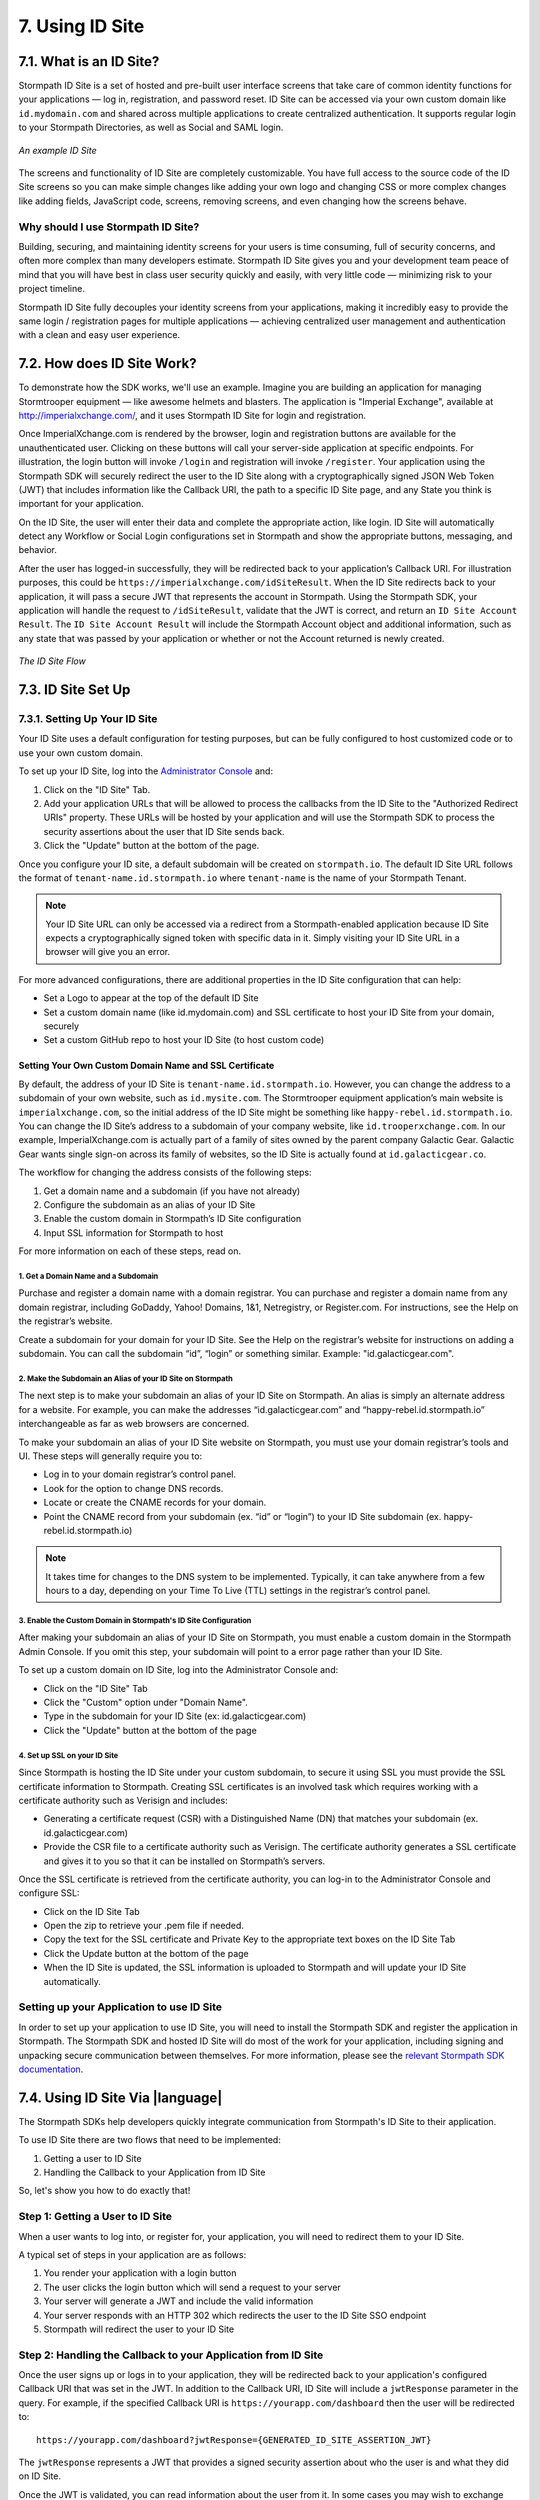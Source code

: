 .. _idsite:

****************
7. Using ID Site
****************

7.1. What is an ID Site?
========================

Stormpath ID Site is a set of hosted and pre-built user interface screens that take care of common identity functions for your applications — log in, registration, and password reset. ID Site can be accessed via your own custom domain like ``id.mydomain.com`` and shared across multiple applications to create centralized authentication. It supports regular login to your Stormpath Directories, as well as Social and SAML login.

.. figure:: images/idsite/id_site_screen.png
    :align: center
    :scale: 100%
    :alt: ID Site Screenshot

    *An example ID Site*

The screens and functionality of ID Site are completely customizable. You have full access to the source code of the ID Site screens so you can make simple changes like adding your own logo and changing CSS or more complex changes like adding fields, JavaScript code, screens, removing screens, and even changing how the screens behave.

Why should I use Stormpath ID Site?
-----------------------------------

Building, securing, and maintaining identity screens for your users is time consuming, full of security concerns, and often more complex than many developers estimate. Stormpath ID Site gives you and your development team peace of mind that you will have best in class user security quickly and easily, with very little code — minimizing risk to your project timeline.

Stormpath ID Site fully decouples your identity screens from your applications, making it incredibly easy to provide the same login / registration pages for multiple applications — achieving centralized user management and authentication with a clean and easy user experience.

7.2. How does ID Site Work?
===========================

To demonstrate how the SDK works, we'll use an example. Imagine you are building an application for managing Stormtrooper equipment — like awesome helmets and blasters. The application is "Imperial Exchange", available at http://imperialxchange.com/, and it uses Stormpath ID Site for login and registration.

Once ImperialXchange.com is rendered by the browser, login and registration buttons are available for the unauthenticated user. Clicking on these buttons will call your server-side application at specific endpoints. For illustration, the login button will invoke ``/login`` and registration will invoke ``/register``. Your application using the Stormpath SDK will securely redirect the user to the ID Site along with a cryptographically signed JSON Web Token (JWT) that includes information like the Callback URI, the path to a specific ID Site page, and any State you think is important for your application.

On the ID Site, the user will enter their data and complete the appropriate action, like login. ID Site will automatically detect any Workflow or Social Login configurations set in Stormpath and show the appropriate buttons, messaging, and behavior.

After the user has logged-in successfully, they will be redirected back to your application’s Callback URI. For illustration purposes, this could be ``https://imperialxchange.com/idSiteResult``. When the ID Site redirects back to your application, it will pass a secure JWT that represents the account in Stormpath. Using the Stormpath SDK, your application will handle the request to ``/idSiteResult``, validate that the JWT is correct, and return an ``ID Site Account Result``. The ``ID Site Account Result`` will include the Stormpath Account object and additional information, such as any state that was passed by your application or whether or not the Account returned is newly created.

.. figure:: images/idsite/id_site_flow.png
    :align: center
    :scale: 100%
    :alt: ID Site Flow

    *The ID Site Flow*

.. _idsite-set-up:

7.3. ID Site Set Up
===================

7.3.1. Setting Up Your ID Site
-------------------------------

Your ID Site uses a default configuration for testing purposes, but can be fully configured to host customized code or to use your own custom domain.

To set up your ID Site, log into the `Administrator Console <https://api.stormpath.com/login>`_ and:

1. Click on the "ID Site" Tab.
2. Add your application URLs that will be allowed to process the callbacks from the ID Site to the "Authorized Redirect URIs" property. These URLs will be hosted by your application and will use the Stormpath SDK to process the security assertions about the user that ID Site sends back.
3. Click the "Update" button at the bottom of the page.

Once you configure your ID site, a default subdomain will be created on ``stormpath.io``. The default ID Site URL follows the format of ``tenant-name.id.stormpath.io`` where ``tenant-name`` is the name of your Stormpath Tenant.

.. note::

	Your ID Site URL can only be accessed via a redirect from a Stormpath-enabled application because ID Site expects a cryptographically signed token with specific data in it. Simply visiting your ID Site URL in a browser will give you an error.

For more advanced configurations, there are additional properties in the ID Site configuration that can help:

- Set a Logo to appear at the top of the default ID Site
- Set a custom domain name (like id.mydomain.com) and SSL certificate to host your ID Site from your domain, securely
- Set a custom GitHub repo to host your ID Site (to host custom code)

.. _idsite-custom-domain-ssl:

Setting Your Own Custom Domain Name and SSL Certificate
^^^^^^^^^^^^^^^^^^^^^^^^^^^^^^^^^^^^^^^^^^^^^^^^^^^^^^^

By default, the address of your ID Site is ``tenant-name.id.stormpath.io``. However, you can change the address to a subdomain of your own website, such as ``id.mysite.com``. The Stormtrooper equipment application’s main website is ``imperialxchange.com``, so the initial address of the ID Site might be something like ``happy-rebel.id.stormpath.io``. You can change the ID Site’s address to a subdomain of your company website, like ``id.trooperxchange.com``. In our example, ImperialXchange.com is actually part of a family of sites owned by the parent company Galactic Gear. Galactic Gear wants single sign-on across its family of websites, so the ID Site is actually found at ``id.galacticgear.co``.

The workflow for changing the address consists of the following steps:

1. Get a domain name and a subdomain (if you have not already)
2. Configure the subdomain as an alias of your ID Site
3. Enable the custom domain in Stormpath’s ID Site configuration
4. Input SSL information for Stormpath to host

For more information on each of these steps, read on.

1. Get a Domain Name and a Subdomain
""""""""""""""""""""""""""""""""""""

Purchase and register a domain name with a domain registrar. You can purchase and register a domain name from any domain registrar, including GoDaddy, Yahoo! Domains, 1&1, Netregistry, or Register.com. For instructions, see the Help on the registrar’s website.

Create a subdomain for your domain for your ID Site. See the Help on the registrar’s website for instructions on adding a subdomain. You can call the subdomain “id”, “login” or something similar. Example: "id.galacticgear.com".

2. Make the Subdomain an Alias of your ID Site on Stormpath
"""""""""""""""""""""""""""""""""""""""""""""""""""""""""""

The next step is to make your subdomain an alias of your ID Site on Stormpath. An alias is simply an alternate address for a website. For example, you can make the addresses “id.galacticgear.com” and “happy-rebel.id.stormpath.io” interchangeable as far as web browsers are concerned.

To make your subdomain an alias of your ID Site website on Stormpath, you must use your domain registrar’s tools and UI. These steps will generally require you to:

- Log in to your domain registrar’s control panel.
- Look for the option to change DNS records.
- Locate or create the CNAME records for your domain.
- Point the CNAME record from your subdomain (ex. “id” or “login”) to your ID Site subdomain (ex. happy-rebel.id.stormpath.io)

.. note::

	It takes time for changes to the DNS system to be implemented. Typically, it can take anywhere from a few hours to a day, depending on your Time To Live (TTL) settings in the registrar’s control panel.


3. Enable the Custom Domain in Stormpath's ID Site Configuration
""""""""""""""""""""""""""""""""""""""""""""""""""""""""""""""""

After making your subdomain an alias of your ID Site on Stormpath, you must enable a custom domain in the Stormpath Admin Console. If you omit this step, your subdomain will point to a error page rather than your ID Site.

To set up a custom domain on ID Site, log into the Administrator Console and:

- Click on the "ID Site" Tab
- Click the "Custom" option under "Domain Name".
- Type in the subdomain for your ID Site (ex: id.galacticgear.com)
- Click the "Update" button at the bottom of the page

4. Set up SSL on your ID Site
"""""""""""""""""""""""""""""

Since Stormpath is hosting the ID Site under your custom subdomain, to secure it using SSL you must provide the SSL certificate information to Stormpath. Creating SSL certificates is an involved task which requires working with a certificate authority such as Verisign and includes:

- Generating a certificate request (CSR) with a Distinguished Name (DN) that matches your subdomain (ex. id.galacticgear.com)
- Provide the CSR file to a certificate authority such as Verisign. The certificate authority generates a SSL certificate and gives it to you so that it can be installed on Stormpath’s servers.

Once the SSL certificate is retrieved from the certificate authority, you can log-in to the Administrator Console and configure SSL:

- Click on the ID Site Tab
- Open the zip to retrieve your .pem file if needed.
- Copy the text for the SSL certificate and Private Key to the appropriate text boxes on the ID Site Tab
- Click the Update button at the bottom of the page
- When the ID Site is updated, the SSL information is uploaded to Stormpath and will update your ID Site automatically.

.. _idsite-app-set-up:

Setting up your Application to use ID Site
------------------------------------------

In order to set up your application to use ID Site, you will need to install the Stormpath SDK and register the application in Stormpath. The Stormpath SDK and hosted ID Site will do most of the work for your application, including signing and unpacking secure communication between themselves. For more information, please see the `relevant Stormpath SDK documentation <https://docs.stormpath.com/home/>`__.

.. _idsite-with-rest:

7.4. Using ID Site Via |language|
=================================

The Stormpath SDKs help developers quickly integrate communication from Stormpath's ID Site to their application.

.. only:: rest

  However, it is possible to use ID Site without a Stormpath SDK using the REST API.

To use ID Site there are two flows that need to be implemented:

1. Getting a user to ID Site
2. Handling the Callback to your Application from ID Site

So, let's show you how to do exactly that!

.. _idsite-direct-user:

Step 1: Getting a User to ID Site
---------------------------------

When a user wants to log into, or register for, your application, you will need to redirect them to your ID Site.

A typical set of steps in your application are as follows:

#. You render your application with a login button
#. The user clicks the login button which will send a request to your server
#. Your server will generate a JWT and include the valid information
#. Your server responds with an HTTP 302 which redirects the user to the ID Site SSO endpoint
#. Stormpath will redirect the user to your ID Site

.. only:: rest

  .. _idsite-auth-jwt:

  ID Site Authentication JWT
  ^^^^^^^^^^^^^^^^^^^^^^^^^^

  First you will have to generate a JWT. Below are language specific JWT libraries that Stormpath has sanity tested with ID Site.

  - .NET JWT - https://github.com/jwt-dotnet/jwt
  - Ruby JWT - https://github.com/jwt/ruby-jwt
  - Go JWT - https://github.com/dgrijalva/jwt-go
  - PHP JWT - https://github.com/firebase/php-jwt
  - Python JWT - https://github.com/jpadilla/pyjwt
  - Java JWT - https://github.com/jwtk/jjwt
  - Node JWT - https://github.com/jwtk/njwt

  .. note::

    This key must be signed with your API Key Secret.

  The token itself will contain two parts, a Header and a Body that itself contains claims. You will have to add all of these into the JWT that you generate:

  **Header**

  .. list-table::
    :widths: 15 10 60
    :header-rows: 1

    * - Header Name
      - Required?
      - Valid Value(s)

    * - ``kid``
      - Yes
      - Your Stormpath API Key ID.

    * - ``alg``
      - Yes
      - The algorithm that was used to sign this key. The only valid value is ``HS256``.

  **Body**

  The `claims <https://tools.ietf.org/html/rfc7519#section-4.1>`_ for the JWT body are as follows:

  .. list-table::
    :widths: 15 10 60
    :header-rows: 1

    * - Claim Name
      - Required?
      - Valid Value(s)

    * - ``iat``
      - Yes
      - The "Issued At Time", which is the time the token was issued, expressed in Unix time.

    * - ``iss``
      - Yes
      - The issuer of the token. You should put your Stormpath API Key ID here.

    * - ``sub``
      - Yes
      - The subject of the token. You should put your Stormpath Application resource's href here.

    * - ``cb_uri``
      - Yes
      - The callback URI to use once the user takes an action on the ID Site. This must match a Authorized Callback URI on Application resource.

    * - ``jti``
      - Yes
      - A universally unique identifier for the token. This can be generated using a GUID or UUID function of your choice.

    * - ``path``
      - No
      - The path on the ID Site that you want the user to land on. Use ``/`` for login page, ``/#/register`` for the sign up page, ``/#/forgot`` for the forgot password page, ``/#/reset`` for the password reset page.

    * - ``state``
      - No
      - The state of the application that you need to pass through ID Site back to your application through the callback. It is up to the developer to serialize/deserialize this value

    * - ``onk``
      - No
      - The string representing the ``nameKey`` for an Organization that is an Account Store for your application. This is used for multitenant applications that use ID Site.

    * - ``sof``
      - No
      - A boolean representing if the "Organization" field should show on the forms that ID Site renders.

    * - ``usd``
      - No
      - A boolean indicating whether the ID Site should be redirected to a subdomain based on an Organization nameKey.

  Once the JWT is generated by your server, you must respond with or send the browser to::

  	HTTP/1.1 302 Found
  	Location: https://api.stormpath.com/sso?jwtRequest=$GENERATED_JWT

  The Stormpath ``/sso`` endpoint will validate the JWT, and redirect the user to your ID Site.

.. only:: csharp or vbnet

  (dotnet.todo)

  .. only:: csharp

  .. only:: vbnet

.. only:: java

  (java.todo)

.. only:: nodejs

  (node.todo)

.. only:: php

  (php.todo)

.. only:: python

  (python.todo)

Step 2: Handling the Callback to your Application from ID Site
--------------------------------------------------------------

Once the user signs up or logs in to your application, they will be redirected back to your application's configured Callback URI that was set in the JWT. In addition to the Callback URI, ID Site will include a ``jwtResponse`` parameter in the query. For example, if the specified Callback URI is ``https://yourapp.com/dashboard`` then the user will be redirected to::

  https://yourapp.com/dashboard?jwtResponse={GENERATED_ID_SITE_ASSERTION_JWT}

The ``jwtResponse`` represents a JWT that provides a signed security assertion about who the user is and what they did on ID Site.

.. only:: rest

  .. _idsite-response-jwt:

  ID Site Assertion JWT
  ^^^^^^^^^^^^^^^^^^^^^

  Before you trust any of the information in the JWT, you must:

  - Validate the signature with your API Key Secret from Stormpath. This will prove that the information stored in the JWT has not been tampered with during transit.
  - Validate that the JWT has not expired

  .. note::

  	If you are using a library to generate a JWT, these usually have methods to help you validate the JWT. Some libraries will only validate the signature, but not the expiration time. Please review your JWT library to verify its capabilities.

  The Header and Body claims found in this JWT are as follows:

  **Header**

  .. list-table::
    :widths: 15 10 60
    :header-rows: 1

    * - Claim Name
      - Required?
      - Valid Value(s)

    * - ``typ``
      - Yes
      - The type of token, which will be ``JWT``

    * - ``alg``
      - Yes
      - The algorithm that was used to sign this key. The only possible value is ``HS256``.

    * - ``kid``
      - Yes
      - Your Stormpath API Key ID.

  **Body**

  Once the user has been authenticated by ID Site or the SAML IdP, you will receive back a JWT response. The JWT contains the following information:

  .. list-table::
    :widths: 15 60
    :header-rows: 1

    * - Claim Name
      - Description

    * - ``iss``
      - This will match your ID Site domain and can be used for additional validation of the JWT.

    * - ``sub``
      - The subject of the JWT. This will be an ``href`` for the Stormpath Account that signed up or logged into the ID Site / SAML IdP. This ``href`` can be queried by using the REST API to get more information about the Account.

    * - ``aud``
      - The audience of the JWT. This will match your API Key ID from Stormpath.

    * - ``exp``
      - The expiration time for the JWT in Unix time.

    * - ``iat``
      - The time at which the JWT was created, in Unix time.

    * - ``jti``
      - A one-time-use-token for the JWT. If you require additional security around the validation of the token, you can store the ``jti`` in your application to validate that a particular JWT has only been used once.

    * - ``state``
      - The state of your application, if you have chosen to have this passed back.

    * - ``status``
      - The status of the request. Valid values for ID Site are ``AUTHENTICATED``, ``LOGOUT``, or ``REGISTERED``.

.. only:: csharp or vbnet

  (dotnet.todo)

  .. only:: csharp

  .. only:: vbnet

.. only:: java

  (java.todo)

.. only:: nodejs

  (node.todo)

.. only:: php

  (php.todo)

.. only:: python

  (python.todo)

Once the JWT is validated, you can read information about the user from it. In some cases you may wish to exchange this JWT for a Stormpath OAuth 2.0 token.

.. _idsite-jwt-to-oauth:

Exchanging the ID Site JWT for an OAuth Token
^^^^^^^^^^^^^^^^^^^^^^^^^^^^^^^^^^^^^^^^^^^^^

.. note::

  For background information, please see :ref:`token-authn`.

In this situation, after the user has been authenticated via ID Site, a developer may want to control their authorization with an OAuth 2.0 Token. This is done by passing the JWT similar to the way we passed the user's credentials as described in :ref:`generate-oauth-token`. The difference is that instead of using the ``password`` grant type and passing credentials, we will use the ``id_site_token`` type and pass the JWT we got from ID Site.

.. only:: rest

  .. code-block:: http

    POST /v1/applications/$YOUR_APPLICATION_ID/oauth/token HTTP/1.1
    Host: api.stormpath.com
    Content-Type: application/x-www-form-urlencoded

    grant_type=id_site_token&token={$JWT_FROM_ID_SITE}

Stormpath will validate the JWT (i.e. ensure that it has not been tampered with, is not expired, and the Account that it's associated with is still valid) and then return an OAuth 2.0 Access Token:

.. only:: csharp or vbnet

  .. only:: csharp

    .. literalinclude:: code/csharp/idsite/jwt_for_oauth_req.cs
        :language: csharp

  .. only:: vbnet

    .. literalinclude:: code/vbnet/idsite/jwt_for_oauth_req.vb
        :language: vbnet

.. only:: java

  .. literalinclude:: code/java/idsite/jwt_for_oauth_req.java
      :language: java

.. only:: nodejs

  .. literalinclude:: code/nodejs/idsite/jwt_for_oauth_req.js
      :language: javascript

.. only:: php

  .. literalinclude:: code/php/idsite/jwt_for_oauth_req.php
    :language: php

.. only:: python

  .. literalinclude:: code/python/idsite/jwt_for_oauth_req.py
      :language: python

.. only:: rest

  .. code-block:: http

    HTTP/1.1 200 OK
    Content-Type: application/json;charset=UTF-8

    {
      "access_token": "eyJraWQiOiIyWkZNV...TvUt2WBOl3k",
      "refresh_token": "eyJraWQiOiIyWkZNV...8TvvrB7cBEmNF_g",
      "token_type": "Bearer",
      "expires_in": 1800,
      "stormpath_access_token_href": "https://api.stormpath.com/v1/accessTokens/1vHI0jBXDrmmvPqEXaMPle"
    }

.. only:: csharp or vbnet

  .. only:: csharp

    .. literalinclude:: code/csharp/idsite/jwt_for_oauth_resp.cs
        :language: csharp

  .. only:: vbnet

    .. literalinclude:: code/vbnet/idsite/jwt_for_oauth_resp.vb
        :language: vbnet

.. only:: java

  .. literalinclude:: code/java/idsite/jwt_for_oauth_resp.java
      :language: java

.. only:: nodejs

  .. literalinclude:: code/nodejs/idsite/jwt_for_oauth_resp.js
      :language: javascript

.. only:: php

  .. literalinclude:: code/php/idsite/jwt_for_oauth_resp.php
    :language: php

.. only:: python

  .. literalinclude:: code/python/idsite/jwt_for_oauth_resp.py
      :language: python

For more information about Stormpath's OAuth 2.0 tokens, please see :ref:`generate-oauth-token`.

Step 3: (Optional) Logging Out of ID Site
-----------------------------------------

ID Site will keep a configurable session for authenticated users. When a user is sent from your application to ID Site, it will confirm that the session is still valid for the user. If it is, they will be automatically redirected to the ``cb_uri``. This ``cb_uri`` can be the originating application or any application supported by a Stormpath SDK.

.. only:: rest

  To log the user out and remove the session that ID Site creates, you must create a JWT similar to the one that got the user to ID Site, but instead of redirecting to the ``/sso`` endpoint, you redirect the user to ``/sso/logout``.

  So, once the JWT is generated by your server, you must respond with or send the browser to::

  	HTTP/1.1 302 Found
  	Location: https://api.stormpath.com/sso/logout?jwtRequest=%GENERATED_JWT%

.. only:: csharp or vbnet

  .. only:: csharp

    .. literalinclude:: code/csharp/idsite/logout_from_idsite_req.cs
        :language: csharp

  .. only:: vbnet

    .. literalinclude:: code/vbnet/idsite/logout_from_idsite_req.vb
        :language: vbnet

.. only:: java

  .. literalinclude:: code/java/idsite/logout_from_idsite_req.java
      :language: java

.. only:: nodejs

  .. literalinclude:: code/nodejs/idsite/logout_from_idsite_req.js
      :language: javascript

.. only:: php

  .. literalinclude:: code/php/idsite/logout_from_idsite_req.php
    :language: php

.. only:: python

  .. literalinclude:: code/python/idsite/logout_from_idsite_req.py
      :language: python

Once the user is logged out of ID Site, they are automatically redirected to the ``cb_uri`` which was specified in the JWT.

.. only:: rest

  Your application will know that the user logged out because the ``jwtResponse`` will contain a status claim of ``LOGOUT``.

.. only:: csharp or vbnet

  .. only:: csharp

    .. literalinclude:: code/csharp/idsite/logout_from_idsite_resp.cs
        :language: csharp

  .. only:: vbnet

    .. literalinclude:: code/vbnet/idsite/logout_from_idsite_resp.vb
        :language: vbnet

.. only:: java

  .. literalinclude:: code/java/idsite/logout_from_idsite_resp.java
      :language: java

.. only:: nodejs

  .. literalinclude:: code/nodejs/idsite/logout_from_idsite_resp.js
      :language: javascript

.. only:: php

  .. literalinclude:: code/php/idsite/logout_from_idsite_resp.php
    :language: php

.. only:: python

  .. literalinclude:: code/python/idsite/logout_from_idsite_resp.py
      :language: python

.. _idsite-password-reset:

Resetting Your Password with ID Site
------------------------------------

The Account Management chapter has an overview of :ref:`password-reset-flow` in Stormpath. In that flow, a user chooses to reset their password, then receives an email with a link to a page on your application that allows them to set a new password. If you are using ID Site for login, then it stands to reason that you would want them to land on your ID Site for password reset as well. The issue here, however, is bridging the Password Reset Flow and the ID Site flow.

.. only:: rest

  Using a JWT library, you have to generate a new JWT, with all of :ref:`the usual required claims <idsite-auth-jwt>`. The ``path`` claim should be set to ``/#/reset`` and you will also have to include an additional claim: ``sp_token``. This is the ``sp_token`` value that you will have received from the link that the user clicked in their password reset email. This JWT is then passed to the ``/sso`` endpoint (as described in Step 1 above), and the user is taken to the Password Reset page on your ID Site.

.. only:: csharp or vbnet

  .. only:: csharp

    .. literalinclude:: code/csharp/idsite/idsite_reset_pwd.cs
        :language: csharp

  .. only:: vbnet

    .. literalinclude:: code/vbnet/idsite/idsite_reset_pwd.vb
        :language: vbnet

.. only:: java

  .. literalinclude:: code/java/idsite/idsite_reset_pwd.java
      :language: java

.. only:: nodejs

  .. literalinclude:: code/nodejs/idsite/idsite_reset_pwd.js
      :language: javascript

.. only:: php

  .. literalinclude:: code/php/idsite/idsite_reset_pwd.php
    :language: php

.. only:: python

  .. literalinclude:: code/python/idsite/idsite_reset_pwd.py
      :language: python

.. _idsite-multitenancy:

7.5. Using ID Site for Multi-tenancy
====================================

If you are :ref:`using Organizations to model multi-tenancy <create-org>`, then you will want to map these as Account Stores for your Application.

From that point, ID Site is able to handle either of the multi-tenant user routing methods described in :ref:`the Multi-tenancy Chapter <multitenant-routing-users>`.

.. only:: rest

  There are specific claims in the :ref:`idsite-auth-jwt` that allow you mix and match multi-tenancy user routing strategies:

.. only:: csharp or vbnet

  (dotnet.todo)

  .. only:: csharp

  .. only:: vbnet

.. only:: java

  (java.todo)

.. only:: nodejs

  (node.todo)

.. only:: php

  (php.todo)

.. only:: python

  (python.todo)

**Organization nameKey**

.. only:: rest

  ``onk``: Allows you to specify an Organization's ``namekey``. User is sent to the ID Site for that Organization, and is forced to log in to that Organization.

.. only:: csharp or vbnet

  (dotnet.todo)

  .. only:: csharp

  .. only:: vbnet

.. only:: java

  (java.todo)

.. only:: nodejs

  (node.todo)

.. only:: php

  (php.todo)

.. only:: python

  (python.todo)

**Show Organization Field**

.. only:: rest

  ``sof``: Toggles the "Organization" field on and off on ID Site. Used on its own, it will allow the user to specify the Organization that they would like to log in to.

  .. figure:: images/idsite/id_site_sof_empty.png
    :align: center
    :scale: 100%
    :alt: ID Site with sof toggled on

    *ID Site with Organization field on and prepopulated*

  If combined with ``onk``, this will pre-populate that field with the Organization's name.

  .. figure:: images/idsite/id_site_sof_prepop.png
    :align: center
    :scale: 100%
    :alt: ID Site with sof and onk toggled on

    *ID Site with Organization field on and prepopulated*

.. only:: csharp or vbnet

  (dotnet.todo)

  .. only:: csharp

  .. only:: vbnet

.. only:: java

  (java.todo)

.. only:: nodejs

  (node.todo)

.. only:: php

  (php.todo)

.. only:: python

  (python.todo)

.. note::

  Stormpath will only show the field when you have at least one Organization mapped as an Account Store for your Application.

**Use Sub-Domain**

.. only:: rest

  ``usd``: If combined with ``onk``, will redirect the user to an ID Site with the Organization's ``namekey`` as a sub-domain in its URL.

.. only:: csharp or vbnet

  (dotnet.todo)

  .. only:: csharp

  .. only:: vbnet

.. only:: java

  (java.todo)

.. only:: nodejs

  (node.todo)

.. only:: php

  (php.todo)

.. only:: python

  (python.todo)

For example, if your ID Site configuration is ``elastic-rebel.id.stormpath.io`` and the Organization's ``nameKey`` is ``home-depot``, then the SSO endpoint will resolve the following URL::

  https://home-depot.elastic-rebel.id.stormpath.io/?jwt={GENERATED_JWT}

.. _idsite-sso:

7.6. ID Site & Single Sign-On
=============================

One of the areas where ID Site really shines is if you have multiple applications that need to support single sign-on. All you need to do is to ensure that all your Applications have the same Directory mapped as an Account Store, and any time a user in that Directory logs in to one Application via ID Site, they will be able be authenticated for all other Applications.

As an overview, the flow would look like this:

#. User goes to Application A while unauthenticated with that application and clicks on "Log in".

#. User is redirected to ID Site.

#. User authenticates successfully on ID Site.

#. ID Site redirects the user back to Application A with an ID Site Assertion for Application A.

#. At this point you could (optionally) :ref:`exchange the ID Site JWT for an OAuth token <idsite-jwt-to-oauth>`.

#. User now goes to Application B while unauthenticated with that application and clicks on "Log in".

#. User is redirected to ID Site.

#. ID Site detects the user's authenticated session and redirects them back to Application B with an ID Site Assertion JWT for Application B.


